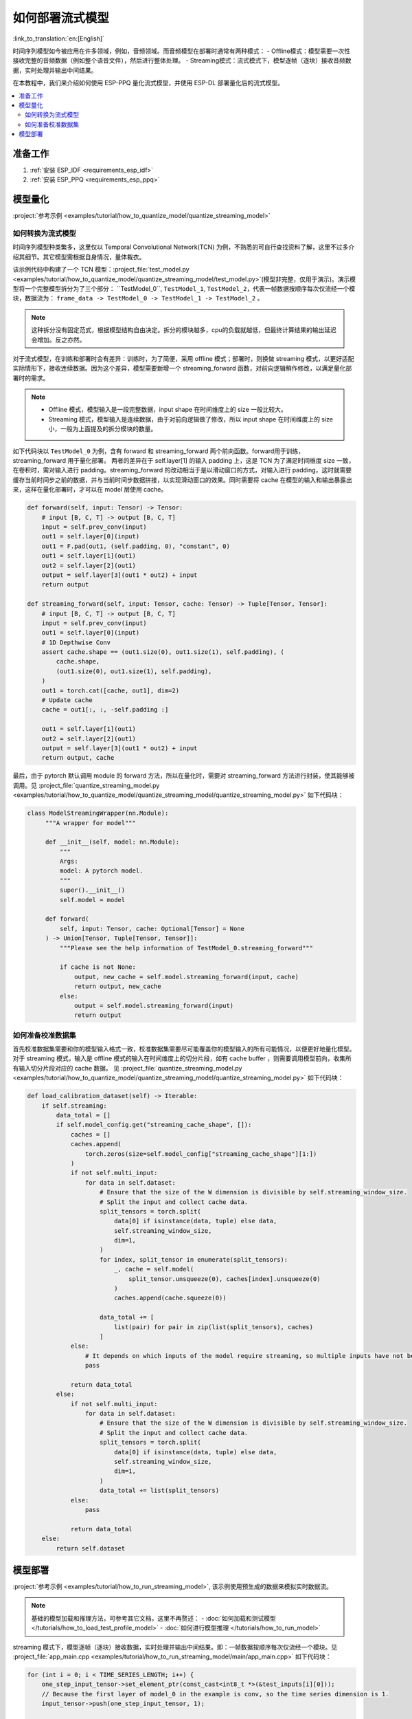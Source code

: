 如何部署流式模型
================

:link_to_translation:`en:[English]`

时间序列模型如今被应用在许多领域，例如，音频领域。而音频模型在部署时通常有两种模式：
- Offline模式：模型需要一次性接收完整的音频数据（例如整个语音文件），然后进行整体处理。
- Streaming模式：流式模式下，模型逐帧（逐块）接收音频数据，实时处理并输出中间结果。

在本教程中，我们来介绍如何使用 ESP-PPQ 量化流式模型，并使用 ESP-DL 部署量化后的流式模型。

.. contents::
  :local:
  :depth: 2

准备工作
-----------

1. :ref:`安装 ESP_IDF <requirements_esp_idf>`
2. :ref:`安装 ESP_PPQ <requirements_esp_ppq>`

.. _how_to_quantize_streaming_model:

模型量化
-----------

:project:`参考示例 <examples/tutorial/how_to_quantize_model/quantize_streaming_model>`

如何转换为流式模型
^^^^^^^^^^^^^^^^^^

时间序列模型种类繁多，这里仅以 Temporal Convolutional Network(TCN) 为例，不熟悉的可自行查找资料了解，这里不过多介绍其细节。其它模型需根据自身情况，量体裁衣。

该示例代码中构建了一个 TCN 模型：:project_file:`test_model.py <examples/tutorial/how_to_quantize_model/quantize_streaming_model/test_model.py>`(模型非完整，仅用于演示)。演示模型将一个完整模型拆分为了三个部分： ``TestModel_0``, ``TestModel_1``,  ``TestModel_2``，代表一帧数据按顺序每次仅流经一个模块，数据流为： ``frame_data -> TestModel_0 -> TestModel_1 -> TestModel_2`` 。

.. note::

   这种拆分没有固定范式，根据模型结构自由决定。拆分的模块越多，cpu的负载就越低，但最终计算结果的输出延迟会增加。反之亦然。

对于流式模型，在训练和部署时会有差异：训练时，为了简便，采用 offline 模式；部署时，则换做 streaming 模式，以更好适配实际情形下，接收连续数据。因为这个差异，模型需要新增一个 streaming_forward 函数，对前向逻辑稍作修改，以满足量化部署时的需求。

.. note::

   - Offline 模式，模型输入是一段完整数据，input shape 在时间维度上的 size 一般比较大。
   - Streaming 模式，模型输入是连续数据，由于对前向逻辑做了修改，所以 input shape 在时间维度上的 size 小，一般为上面提及的拆分模块的数量。

如下代码块以 ``TestModel_0`` 为例，含有 forward 和 streaming_forward 两个前向函数。forward用于训练，streaming_forward 用于量化部署。
两者的差异在于 self.layer[1] 的输入 padding 上，这是 TCN 为了满足时间维度 size 一致，在卷积时，需对输入进行 padding。streaming_forward 的改动相当于是以滑动窗口的方式，对输入进行 padding，这时就需要缓存当前时间步之前的数据，并与当前时间步数据拼接，以实现滑动窗口的效果。同时需要将 cache 在模型的输入和输出暴露出来，这样在量化部署时，才可以在 model 层使用 cache。

.. code-block:: python

    def forward(self, input: Tensor) -> Tensor:
        # input [B, C, T] -> output [B, C, T]
        input = self.prev_conv(input)
        out1 = self.layer[0](input)
        out1 = F.pad(out1, (self.padding, 0), "constant", 0)
        out1 = self.layer[1](out1)
        out2 = self.layer[2](out1)
        output = self.layer[3](out1 * out2) + input
        return output

    def streaming_forward(self, input: Tensor, cache: Tensor) -> Tuple[Tensor, Tensor]:
        # input [B, C, T] -> output [B, C, T]
        input = self.prev_conv(input)
        out1 = self.layer[0](input)
        # 1D Depthwise Conv
        assert cache.shape == (out1.size(0), out1.size(1), self.padding), (
            cache.shape,
            (out1.size(0), out1.size(1), self.padding),
        )
        out1 = torch.cat([cache, out1], dim=2)
        # Update cache
        cache = out1[:, :, -self.padding :]

        out1 = self.layer[1](out1)
        out2 = self.layer[2](out1)
        output = self.layer[3](out1 * out2) + input
        return output, cache

最后，由于 pytorch 默认调用 module 的 forward 方法，所以在量化时，需要对 streaming_forward 方法进行封装，使其能够被调用。见 :project_file:`quantize_streaming_model.py <examples/tutorial/how_to_quantize_model/quantize_streaming_model/quantize_streaming_model.py>` 如下代码块：

.. code-block:: python

   class ModelStreamingWrapper(nn.Module):
        """A wrapper for model"""

        def __init__(self, model: nn.Module):
            """
            Args:
            model: A pytorch model.
            """
            super().__init__()
            self.model = model

        def forward(
            self, input: Tensor, cache: Optional[Tensor] = None
        ) -> Union[Tensor, Tuple[Tensor, Tensor]]:
            """Please see the help information of TestModel_0.streaming_forward"""

            if cache is not None:
                output, new_cache = self.model.streaming_forward(input, cache)
                return output, new_cache
            else:
                output = self.model.streaming_forward(input)
                return output

如何准备校准数据集
^^^^^^^^^^^^^^^^^^

首先校准数据集需要和你的模型输入格式一致，校准数据集需要尽可能覆盖你的模型输入的所有可能情况，以便更好地量化模型。
对于 streaming 模式，输入是 offline 模式的输入在时间维度上的切分片段，如有 cache buffer ，则需要调用模型前向，收集所有输入切分片段对应的 cache 数据。
见 :project_file:`quantize_streaming_model.py <examples/tutorial/how_to_quantize_model/quantize_streaming_model/quantize_streaming_model.py>` 如下代码块：

.. code-block:: python
   
    def load_calibration_dataset(self) -> Iterable:
        if self.streaming:
            data_total = []
            if self.model_config.get("streaming_cache_shape", []):
                caches = []
                caches.append(
                    torch.zeros(size=self.model_config["streaming_cache_shape"][1:])
                )
                if not self.multi_input:
                    for data in self.dataset:
                        # Ensure that the size of the W dimension is divisible by self.streaming_window_size.
                        # Split the input and collect cache data.
                        split_tensors = torch.split(
                            data[0] if isinstance(data, tuple) else data,
                            self.streaming_window_size,
                            dim=1,
                        )
                        for index, split_tensor in enumerate(split_tensors):
                            _, cache = self.model(
                                split_tensor.unsqueeze(0), caches[index].unsqueeze(0)
                            )
                            caches.append(cache.squeeze(0))

                        data_total += [
                            list(pair) for pair in zip(list(split_tensors), caches)
                        ]
                else:
                    # It depends on which inputs of the model require streaming, so multiple inputs have not been added.
                    pass

                return data_total
            else:
                if not self.multi_input:
                    for data in self.dataset:
                        # Ensure that the size of the W dimension is divisible by self.streaming_window_size.
                        # Split the input and collect cache data.
                        split_tensors = torch.split(
                            data[0] if isinstance(data, tuple) else data,
                            self.streaming_window_size,
                            dim=1,
                        )
                        data_total += list(split_tensors)
                else:
                    pass

                return data_total
        else:
            return self.dataset


.. _how_to_deploy_streaming_model:

模型部署
------------

:project:`参考示例 <examples/tutorial/how_to_run_streaming_model>`, 该示例使用预生成的数据来模拟实时数据流。

.. note::

    基础的模型加载和推理方法，可参考其它文档，这里不再赘述：
    - :doc:`如何加载和测试模型 </tutorials/how_to_load_test_profile_model>`
    - :doc:`如何进行模型推理 </tutorials/how_to_run_model>`

streaming 模式下，模型逐帧（逐块）接收数据，实时处理并输出中间结果。即：一帧数据按顺序每次仅流经一个模块。见 :project_file:`app_main.cpp <examples/tutorial/how_to_run_streaming_model/main/app_main.cpp>` 如下代码块：

.. code-block:: cpp

    for (int i = 0; i < TIME_SERIES_LENGTH; i++) {
        one_step_input_tensor->set_element_ptr(const_cast<int8_t *>(&test_inputs[i][0]));
        // Because the first layer of model_0 in the example is conv, so the time series dimension is 1.
        input_tensor->push(one_step_input_tensor, 1);

        if (i < (input_tensor->get_shape()[1] - 1)) {
            // The data is populated to facilitate accuracy testing, as this step is omitted in actual deployment.
            continue;
        } else {
            switch (step_index) {
            case 1:
                output = (*p_model_0)(input_tensor);
                step_index++;
                break;
            case 2:
                output = (*p_model_1)(output);
                step_index++;
                break;
            case 3:
                output = (*p_model_2)(output);
                dl::tool::copy_memory(output_buffer + (i / 3 - 1) * STREAMING_WINDOW_SIZE * TEST_INPUT_CHANNELS,
                                    output->data,
                                    STREAMING_WINDOW_SIZE * TEST_INPUT_CHANNELS);
                step_index = 1;
                break;
            default:
                break;
            }
        }
    }

上面代码块中的如下部分，仅仅是为了在精度测试时，能够准确地对齐 offline 精度。实际部署时，可去除。

.. code-block:: cpp

    if (i < (input_tensor->get_shape()[1] - 1)) {
        // The data is populated to facilitate accuracy testing, as this step is omitted in actual deployment.
        continue;
    }

从上面可以看出，一帧数据，在一个时间步中，仅在一个模块中被处理，循环往复实现了流式处理。

.. note::

    - 帧数据在被 push 到临时 TensorBase 时，需要确保两者数据类型一致。
    - ESP-DL 对于 Conv, GlobalAveragePool, AveragePool, MaxPool, Resize 的输入/输出数据排布要求是 NHWC 或者 NWC，所以在给模型喂数据时，需要根据流式模型第一层算子，调整好输入数据排布。
